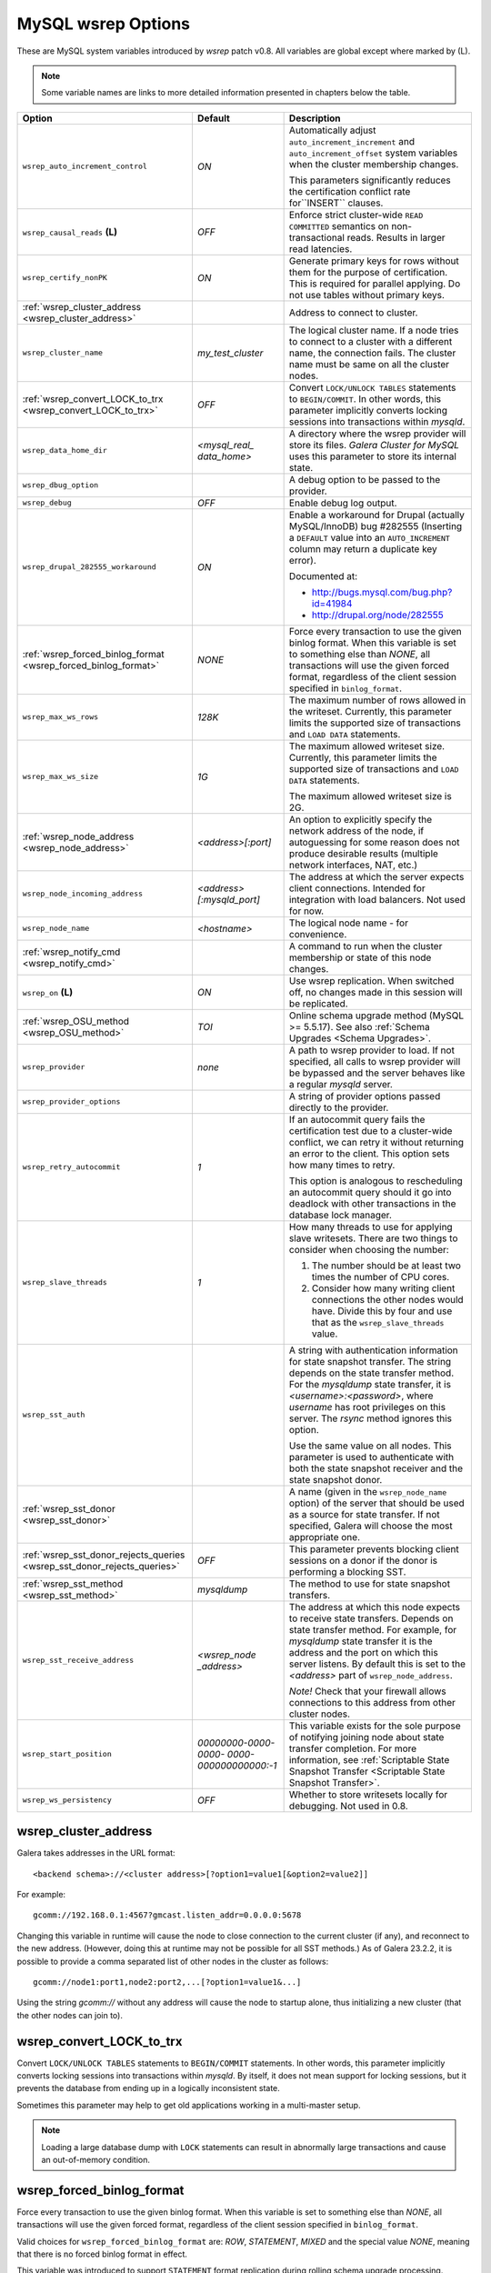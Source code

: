 ======================
 MySQL wsrep Options
======================
.. _`MySQL wsrep Options`:

.. index::
   single: Drupal


These are MySQL system variables introduced by *wsrep*
patch v0.8. All variables are global except where marked
by (L).

.. note:: Some variable names are links to more detailed information presented in chapters below the table.


+---------------------------------------+--------------------------+-----------------------------------------------------------------+
| Option                                | Default                  | Description                                                     |
+=======================================+==========================+=================================================================+
| ``wsrep_auto_increment_control``      | *ON*                     | Automatically adjust ``auto_increment_increment`` and           |
|                                       |                          | ``auto_increment_offset`` system variables when the             |
|                                       |                          | cluster membership changes.                                     |
|                                       |                          |                                                                 |
|                                       |                          | This parameters significantly reduces the certification         |
|                                       |                          | conflict rate for``INSERT`` clauses.                            |
+---------------------------------------+--------------------------+-----------------------------------------------------------------+
| ``wsrep_causal_reads`` **(L)**        | *OFF*                    | Enforce strict cluster-wide ``READ COMMITTED`` semantics on     |
|                                       |                          | non-transactional reads. Results in larger read latencies.      |
+---------------------------------------+--------------------------+-----------------------------------------------------------------+
| ``wsrep_certify_nonPK``               | *ON*                     | Generate primary keys for rows without them for the             |
|                                       |                          | purpose of certification. This is required for parallel         |
|                                       |                          | applying. Do not use tables without primary keys.               |
+---------------------------------------+--------------------------+-----------------------------------------------------------------+
| :ref:`wsrep_cluster_address           |                          | Address to connect to cluster.                                  |
| <wsrep_cluster_address>`              |                          |                                                                 |
+---------------------------------------+--------------------------+-----------------------------------------------------------------+
| ``wsrep_cluster_name``                | *my_test_cluster*        | The logical cluster name. If a node tries to connect to a       |
|                                       |                          | cluster with a different name, the connection fails. The        |
|                                       |                          | cluster name must be same on all the cluster nodes.             |
+---------------------------------------+--------------------------+-----------------------------------------------------------------+
| :ref:`wsrep_convert_LOCK_to_trx       | *OFF*                    | Convert ``LOCK/UNLOCK TABLES`` statements to ``BEGIN/COMMIT``.  |
| <wsrep_convert_LOCK_to_trx>`          |                          | In other words, this parameter implicitly converts locking      |
|                                       |                          | sessions into transactions within *mysqld*.                     |
+---------------------------------------+--------------------------+-----------------------------------------------------------------+
| ``wsrep_data_home_dir``               | *<mysql_real_            | A directory where the wsrep provider will store its files.      |
|                                       | data_home>*              | *Galera Cluster for MySQL* uses this parameter                  |
|                                       |                          | to store its internal state.                                    |
+---------------------------------------+--------------------------+-----------------------------------------------------------------+
| ``wsrep_dbug_option``                 |                          | A debug option to be passed to the provider.                    |
+---------------------------------------+--------------------------+-----------------------------------------------------------------+
| ``wsrep_debug``                       | *OFF*                    | Enable debug log output.                                        |
+---------------------------------------+--------------------------+-----------------------------------------------------------------+
| ``wsrep_drupal_282555_workaround``    | *ON*                     | Enable a workaround for Drupal (actually MySQL/InnoDB) bug      |
|                                       |                          | #282555 (Inserting a ``DEFAULT`` value into an                  |
|                                       |                          | ``AUTO_INCREMENT`` column may return a duplicate key error).    |
|                                       |                          |                                                                 |
|                                       |                          | Documented at:                                                  |
|                                       |                          |                                                                 |
|                                       |                          | - http://bugs.mysql.com/bug.php?id=41984                        |
|                                       |                          | - http://drupal.org/node/282555                                 |
+---------------------------------------+--------------------------+-----------------------------------------------------------------+
| :ref:`wsrep_forced_binlog_format      | *NONE*                   | Force every transaction to use the given binlog format. When    |
| <wsrep_forced_binlog_format>`         |                          | this variable is set to something else than *NONE*, all         |
|                                       |                          | transactions will use the given forced format, regardless of    |
|                                       |                          | the client session specified in ``binlog_format``.              |
+---------------------------------------+--------------------------+-----------------------------------------------------------------+
| ``wsrep_max_ws_rows``                 | *128K*                   | The maximum number of rows allowed in the writeset. Currently,  |
|                                       |                          | this parameter limits the supported size of transactions        |
|                                       |                          | and ``LOAD DATA`` statements.                                   |
+---------------------------------------+--------------------------+-----------------------------------------------------------------+
| ``wsrep_max_ws_size``                 | *1G*                     | The maximum allowed writeset size. Currently, this parameter    |
|                                       |                          | limits the supported size of transactions and ``LOAD DATA``     |
|                                       |                          | statements.                                                     |
|                                       |                          |                                                                 |
|                                       |                          | The maximum allowed writeset size is 2G.                        |
+---------------------------------------+--------------------------+-----------------------------------------------------------------+
| :ref:`wsrep_node_address              | *<address>[:port]*       | An option to explicitly specify the network address of the      |
| <wsrep_node_address>`                 |                          | node, if autoguessing for some reason does not produce          |
|                                       |                          | desirable results (multiple network interfaces, NAT, etc.)      |
+---------------------------------------+--------------------------+-----------------------------------------------------------------+
| ``wsrep_node_incoming_address``       | *<address>               | The address at which the server expects client connections.     |
|                                       | [:mysqld_port]*          | Intended for integration with load balancers. Not used for now. |
+---------------------------------------+--------------------------+-----------------------------------------------------------------+
| ``wsrep_node_name``                   | *<hostname>*             | The logical node name - for convenience.                        |
+---------------------------------------+--------------------------+-----------------------------------------------------------------+
| :ref:`wsrep_notify_cmd                |                          | A command to run when the cluster membership or state of this   |
| <wsrep_notify_cmd>`                   |                          | node changes.                                                   |
+---------------------------------------+--------------------------+-----------------------------------------------------------------+
| ``wsrep_on`` **(L)**                  | *ON*                     | Use wsrep replication. When switched off, no changes made in    |
|                                       |                          | this session will be replicated.                                |
+---------------------------------------+--------------------------+-----------------------------------------------------------------+
| :ref:`wsrep_OSU_method                | *TOI*                    | Online schema upgrade method (MySQL >= 5.5.17). See also        |
| <wsrep_OSU_method>`                   |                          | :ref:`Schema Upgrades <Schema Upgrades>`.                       |
+---------------------------------------+--------------------------+-----------------------------------------------------------------+
| ``wsrep_provider``                    | *none*                   | A path to wsrep provider to load. If not specified, all calls   |
|                                       |                          | to wsrep provider will be bypassed and the server               |
|                                       |                          | behaves like a regular *mysqld* server.                         |
+---------------------------------------+--------------------------+-----------------------------------------------------------------+
| ``wsrep_provider_options``            |                          | A string of provider options passed directly to the provider.   |
+---------------------------------------+--------------------------+-----------------------------------------------------------------+
| ``wsrep_retry_autocommit``            | *1*                      | If an autocommit query fails the certification test due to a    |
|                                       |                          | cluster-wide conflict, we can retry it without returning an     |
|                                       |                          | error to the client. This option sets how many times to retry.  |
|                                       |                          |                                                                 |
|                                       |                          | This option is analogous to rescheduling an autocommit query    |
|                                       |                          | should it go into deadlock with other transactions              |
|                                       |                          | in the database lock manager.                                   |
+---------------------------------------+--------------------------+-----------------------------------------------------------------+
| ``wsrep_slave_threads``               | *1*                      | How many threads to use for applying slave writesets. There     |
|                                       |                          | are two things to consider when choosing the number:            |
|                                       |                          |                                                                 |
|                                       |                          | 1. The number should be at least two times the number of CPU    |
|                                       |                          |    cores.                                                       |
|                                       |                          | 2. Consider how many writing client connections the other       |
|                                       |                          |    nodes would have. Divide this by four and use that as the    |
|                                       |                          |    ``wsrep_slave_threads`` value.                               |
+---------------------------------------+--------------------------+-----------------------------------------------------------------+
| ``wsrep_sst_auth``                    |                          | A string with authentication information for state snapshot     |
|                                       |                          | transfer. The string depends on the state transfer method. For  |
|                                       |                          | the *mysqldump* state transfer, it is *<username>:<password>*,  |
|                                       |                          | where *username* has root privileges on this server. The        |
|                                       |                          | *rsync* method ignores this option.                             |
|                                       |                          |                                                                 |
|                                       |                          | Use the same value on all nodes. This parameter is used to      |
|                                       |                          | authenticate with both the state snapshot receiver and the      |
|                                       |                          | state snapshot donor.                                           |
+---------------------------------------+--------------------------+-----------------------------------------------------------------+
| :ref:`wsrep_sst_donor                 |                          | A name (given in the ``wsrep_node_name`` option) of the server  |
| <wsrep_sst_donor>`                    |                          | that should be used as a source for state transfer. If not      |
|                                       |                          | specified, Galera will choose the most appropriate one.         |
+---------------------------------------+--------------------------+-----------------------------------------------------------------+
| :ref:`wsrep_sst_donor_rejects_queries | *OFF*                    | This parameter prevents blocking client sessions on a donor     |
| <wsrep_sst_donor_rejects_queries>`    |                          | if the donor is performing a blocking SST.                      |
+---------------------------------------+--------------------------+-----------------------------------------------------------------+
| :ref:`wsrep_sst_method                | *mysqldump*              | The method to use for state snapshot transfers.                 |
| <wsrep_sst_method>`                   |                          |                                                                 |
+---------------------------------------+--------------------------+-----------------------------------------------------------------+
| ``wsrep_sst_receive_address``         | *<wsrep_node             | The address at which this node expects to receive state         |
|                                       | _address>*               | transfers. Depends on state transfer method. For example, for   |
|                                       |                          | *mysqldump* state transfer it is the address and the port on    |
|                                       |                          | which this server listens. By default this is set to the        |
|                                       |                          | *<address>* part of ``wsrep_node_address``.                     |
|                                       |                          |                                                                 |
|                                       |                          | *Note!* Check that your firewall allows connections to this     |
|                                       |                          | address from other cluster nodes.                               |
+---------------------------------------+--------------------------+-----------------------------------------------------------------+
| ``wsrep_start_position``              | *00000000-0000-0000-*    | This variable exists for the sole purpose of notifying joining  |
|                                       | *0000-000000000000:-1*   | node about state transfer completion. For more information, see |
|                                       |                          | :ref:`Scriptable State Snapshot Transfer                        |
|                                       |                          | <Scriptable State Snapshot Transfer>`.                          |
+---------------------------------------+--------------------------+-----------------------------------------------------------------+
| ``wsrep_ws_persistency``              | *OFF*                    | Whether to store writesets locally for debugging. Not used      |
|                                       |                          | in 0.8.                                                         |
+---------------------------------------+--------------------------+-----------------------------------------------------------------+



.. rst-class:: html-toggle

-------------------------------
 wsrep_cluster_address
-------------------------------
.. _`wsrep_cluster_address`:

.. index::
   pair: Parameters; wsrep_cluster_address

Galera takes addresses in the URL format::

    <backend schema>://<cluster address>[?option1=value1[&option2=value2]]

For example::

    gcomm://192.168.0.1:4567?gmcast.listen_addr=0.0.0.0:5678 

Changing this variable in runtime will cause the node to
close connection to the current cluster (if any), and
reconnect to the new address. (However, doing this at
runtime may not be possible for all SST methods.) As of
Galera 23.2.2, it is possible to provide a comma separated
list of other nodes in the cluster as follows::

    gcomm://node1:port1,node2:port2,...[?option1=value1&...]

Using the string *gcomm://* without any address will cause
the node to startup alone, thus initializing a new cluster
(that the other nodes can join to).

.. note: Never use an empty ``gcomm://`` string in *my.cnf*. If a node restarts,
         that will cause the node to not join back to the cluster that it
         was part of, rather it will initialize a new one node cluster
         and cause a split brain. To bootstrap a cluster, you should
         only pass the ``gcomm://`` string on the command line, such as:
         
         ``service mysql start --wsrep-cluster-address="gcomm://"``


.. rst-class:: html-toggle

-------------------------------
 wsrep_convert_LOCK_to_trx
-------------------------------
.. _`wsrep_convert_LOCK_to_trx`:

.. index::
   pair: Parameters; wsrep_convert_LOCK_to_trx

Convert ``LOCK/UNLOCK TABLES`` statements to ``BEGIN/COMMIT`` statements.
In other words, this parameter implicitly converts locking sessions into
transactions within *mysqld*. By itself, it does not mean support for
locking sessions, but it prevents the database from ending up in a logically
inconsistent state.

Sometimes this parameter may help to get old applications
working in a multi-master setup.

.. note:: Loading a large database dump with ``LOCK``
          statements can result in abnormally large transactions and
          cause an out-of-memory condition.
  
.. rst-class:: html-toggle

-------------------------------
 wsrep_forced_binlog_format
-------------------------------
.. _`wsrep_forced_binlog_format`:

.. index::
   pair: Parameters; wsrep_forced_binlog_format

Force every transaction to use the given binlog format. When
this variable is set to something else than *NONE*, all
transactions will use the given forced format, regardless of
the client session specified in ``binlog_format``.

Valid choices for ``wsrep_forced_binlog_format`` are: *ROW*,
*STATEMENT*, *MIXED* and the special value *NONE*,
meaning that there is no forced binlog format in effect.

This variable was introduced to support ``STATEMENT`` format
replication during  rolling schema upgrade processing.
However, in most cases, ``ROW`` replication
is valid for asymmetric schema replication.



.. rst-class:: html-toggle

-------------------------------
 wsrep_node_address
-------------------------------
.. _`wsrep_node_address`:


.. index::
   pair: Parameters; wsrep_node_address

An option to explicitly specify the network address of the
node, if autoguessing for some reason does not produce
desirable results (multiple network interfaces, NAT, etc.)

By default, the address of the first network interface (*eth0*)
and the default port 4567 are used. The *<address>* and
*:port* will be passed to the wsrep provider (Galera) to be
used as a base address in its communications. It will also be
used to derive the default values for parameters
``wsrep_sst_receive_address`` and ``ist.recv_address``.




.. rst-class:: html-toggle

-------------------------------
 wsrep_notify_cmd
-------------------------------
.. _`wsrep_notify_cmd`:

.. index::
   pair: Parameters; wsrep_notify_cmd

This command is run whenever the cluster membership or state
of this node changes. This option can be used to (re)configure
load balancers, raise alarms, and so on. The command passes on
one or more of the following options:

--status <status str>        The status of this node. The possible statuses are:

                             - *Undefined* |---| The node has just started up 
                               and is not connected to any :term:`Primary Component`
                             - *Joiner* |---| The node is connected to a primary
                               component and now is receiving state snapshot.
                             - *Donor* |---| The node is connected to primary
                               component and now is sending state snapshot.
                             - *Joined* |---| The node has a complete state and
                               now is catching up with the cluster.  
                             - *Synced* |---| The node has synchronized itself
                               with the cluster.
                             - *Error(<error code if available>)* |---| The node
                               is in an error state.
                                
--uuid <state UUID>          The cluster state UUID.
--primary <yes/no>           Whether the current cluster component is primary or not.
--members <list>             A comma-separated list of the component member UUIDs.
                             The members are presented in the following syntax: 
                            
                             - ``<node UUID>`` |---| A unique node ID. The wsrep
                               provider automatically assigns this ID for each node.
                             - ``<node name>`` |---| The node name as it is set in the
                               ``wsrep_node_name`` option.
                             - ``<incoming address>`` |---| The address for client
                               connections as it is set in the ``wsrep_node_incoming_address``
                               option.
--index                      The index of this node in the node list.

Click this link
`link <http://bazaar.launchpad.net/~codership/codership-mysql/wsrep-5.5/view/head:/support-files/wsrep_notify.sh>`_ 
to view an example script that updates two tables
on the local node with changes taking place at the
cluster.


.. rst-class:: html-toggle

-------------------------------
 wsrep_OSU_method
-------------------------------
.. _`wsrep_OSU_method`:

.. index::
   pair: Parameters; wsrep_OSU_method

Online schema upgrade method (MySQL >= 5.5.17). See also
:ref:`Schema Upgrades <Schema Upgrades>`.

Online Schema Upgrade (OSU) can be performed with two
alternative methods:

- *Total Order Isolation* (TOI) runs the DDL statement in all
  cluster nodes in the same total order sequence, locking the
  affected table for the duration of the operation. This may
  result in the whole cluster being blocked for the duration
  of the operation.
- *Rolling Schema Upgrade* (RSU) executes the DDL statement
  only locally, thus blocking one cluster
  node only. During the DDL processing, the node is
  not replicating and may be unable to process replication
  events (due to a table lock). Once the DDL operation is
  complete, the node will catch up and sync with the cluster
  to become fully operational again. The DDL statement or its
  effects are not replicated; the user is responsible for
  manually performing this operation on each of the nodes.

  
.. rst-class:: html-toggle

-------------------------------
 wsrep_sst_donor
-------------------------------
.. _`wsrep_sst_donor`:

.. index::
   pair: Parameters; wsrep_sst_donor

A name (given in the ``wsrep_node_name`` option) of the server
that should be used as a source for state transfer. If not
specified, Galera will choose the most appropriate one.

In this case, the group communication module monitors the node
state for the purpose of flow control, state transfer and quorum
calculations. The node can be a if it is in the ``SYNCED` state.
The first node in the ``SYNCED` state in the index becomes the
donor and is not available for requests. 

If there are no free ``SYNCED`` nodes at the moment, the
joining node reports:

``Requesting state transfer failed: -11(Resource temporarily unavailable). Will keep retrying every 1 second(s)``

and keeps on retrying the state transfer request until it
succeeds. When the state transfer request succeeds, the
entry below is written to log:

``Node 0 (XXX) requested state transfer from '*any*'. Selected 1 (XXX) as donor.``

.. rst-class:: html-toggle

---------------------------------
 wsrep_sst_donor_rejects_queries
---------------------------------
.. _`wsrep_sst_donor_rejects_queries`:

.. index::
   pair: Parameters; wsrep_sst_donor_rejects_queries

.. index::
   pair: Errors; ER_UNKNOWN_COM_ERROR

This parameter prevents blocking client sessions on a
donor if the donor is performing a blocking SST, such
as mysqldump or rsync.

In these situations, all queries return error
``ER_UNKNOWN_COM_ERROR, "Unknown command"`` like a joining
node does. In this case, the client (or the JDBC driver) can
reconnect to another node.

.. note:: As SST is scriptable, there is no way to tell whether
          the requested SST method is blocking or not. You may
          also want to avoid querying the donor even with
          non-blocking SST. Consequently, this variable will
          reject queries on the donor regardless of the SST
          (that is, also for *xtrabackup*) even if the initial
          request concerned a blocking-only SST.

.. note:: The *mysqldump* SST does not work with this setting,
          as *mysqldump* must run queries on the donor and there
          is no way to distinguish a *mysqldump* session from a
          regular client session. 


.. rst-class:: html-toggle

-------------------------------
 wsrep_sst_method
-------------------------------
.. _`wsrep_sst_method`:

.. index::
   pair: Parameters; wsrep_sst_method

The method to use for state snapshot transfers. The
``wsrep_sst_<wsrep_sst_method>`` command will be called with
the following arguments. For more information, see also
:ref:`Scriptable State Snapshot Transfer
<Scriptable State Snapshot Transfer>`.

The supported methods are:

- *mysqldump* |---| This is a slow (except for small datasets),
  but the most tested option.
- *rsync* |---| This option is much faster than *mysqldump* on
  large datasets.
- *rsync_wan* |---| This option is almost the same as *rsync*,
  but uses the *delta-xfer* algorithm to minimize
  network traffic.

  .. note::  You can only use *rsync* when a node is starting.
             In other words, you cannot use *rsync* under a running InnoDB
             storage engine.
- *xtrabackup* |---| This option is a fast and practically
  non-blocking SST method based on Percona's xtrabackup tool.

  If you want to use *xtrabackup*, the following settings must
  be present in the *my.cnf* configuration file on all nodes::

      [mysqld]
      wsrep_sst_auth=root:<root password>
      datadir=<path to data dir>
      [client]
      socket=<path to socket>
  
  
.. |---|   unicode:: U+2014 .. EM DASH
   :trim:
